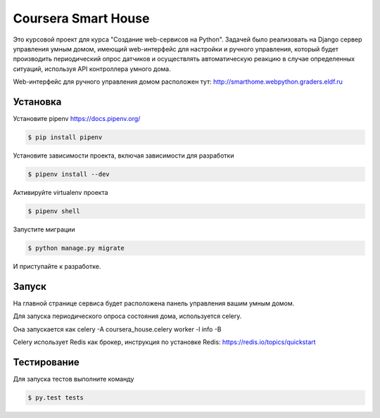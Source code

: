 Coursera Smart House
==============

Это курсовой проект для курса "Создание web-сервисов на Python".
Задачей было реализовать на Django сервер управления умным домом,
имеющий web-интерфейс для настройки и ручного управления,
который будет производить периодический опрос датчиков
и осуществлять автоматическую реакцию в случае определенных ситуаций,
используя API контроллера умного дома.

Web-интерфейс для ручного управления домом расположен тут: http://smarthome.webpython.graders.eldf.ru

Установка
---------

Установите pipenv https://docs.pipenv.org/

.. code-block:: bash

    $ pip install pipenv


Установите зависимости проекта, включая зависимости для разработки

.. code-block:: bash

    $ pipenv install --dev

Активируйте virtualenv проекта

.. code-block:: bash

    $ pipenv shell

Запустите миграции

.. code-block:: bash

    $ python manage.py migrate

И приступайте к разработке.


Запуск
------

На главной странице сервиса будет расположена панель управления вашим умным домом.

Для запуска периодического опроса состояния дома, используется celery.

Она запускается как celery -A coursera_house.celery worker -l info -B

Celery использует Redis как брокер, инструкция по установке Redis: https://redis.io/topics/quickstart


Тестирование
------------


Для запуска тестов выполните команду

.. code-block:: bash

    $ py.test tests
